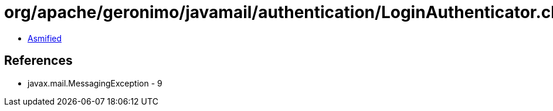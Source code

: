 = org/apache/geronimo/javamail/authentication/LoginAuthenticator.class

 - link:LoginAuthenticator-asmified.java[Asmified]

== References

 - javax.mail.MessagingException - 9
